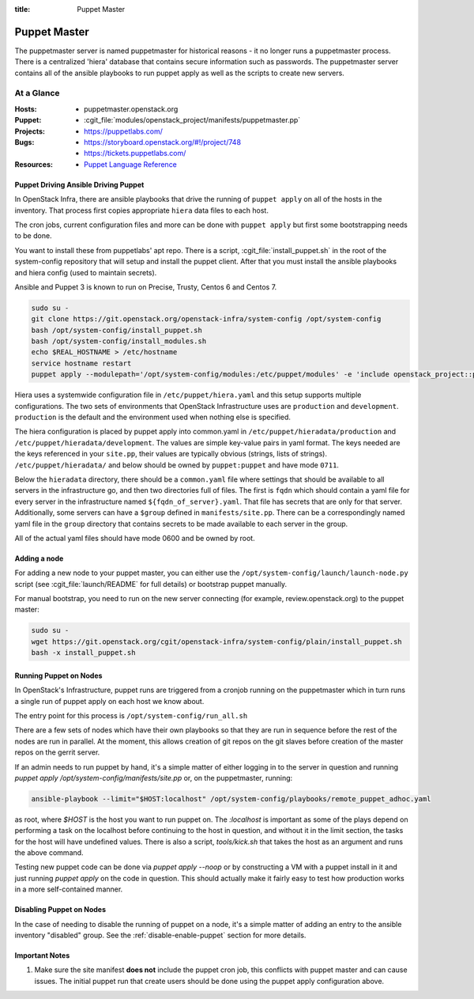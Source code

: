 :title: Puppet Master

.. _puppet-master:

Puppet Master
#############

The puppetmaster server is named puppetmaster for historical reasons - it
no longer runs a puppetmaster process. There is a centralized 'hiera'
database that contains secure information such as passwords. The puppetmaster
server contains all of the ansible playbooks to run puppet apply
as well as the scripts to create new servers.

At a Glance
===========

:Hosts:
  * puppetmaster.openstack.org
:Puppet:
  * :cgit_file:`modules/openstack_project/manifests/puppetmaster.pp`
:Projects:
  * https://puppetlabs.com/
:Bugs:
  * https://storyboard.openstack.org/#!/project/748
  * https://tickets.puppetlabs.com/
:Resources:
  * `Puppet Language Reference <https://docs.puppetlabs.com/references/latest/type.html>`_

Puppet Driving Ansible Driving Puppet
-------------------------------------

In OpenStack Infra, there are ansible playbooks that drive the running of
``puppet apply`` on all of the hosts in the inventory. That process first
copies appropriate ``hiera`` data files to each host.

The cron jobs, current configuration files and more can be done with ``puppet
apply`` but first some bootstrapping needs to be done.

You want to install these from puppetlabs' apt repo. There is a script,
:cgit_file:`install_puppet.sh` in the root of the system-config repository that
will setup and install the puppet client. After that you must install the
ansible playbooks and hiera config (used to maintain secrets).

Ansible and Puppet 3 is known to run on Precise, Trusty, Centos 6 and Centos 7.

.. code-block:: bash

   sudo su -
   git clone https://git.openstack.org/openstack-infra/system-config /opt/system-config
   bash /opt/system-config/install_puppet.sh
   bash /opt/system-config/install_modules.sh
   echo $REAL_HOSTNAME > /etc/hostname
   service hostname restart
   puppet apply --modulepath='/opt/system-config/modules:/etc/puppet/modules' -e 'include openstack_project::puppetmaster'

Hiera uses a systemwide configuration file in ``/etc/puppet/hiera.yaml``
and this setup supports multiple configurations. The two sets of environments
that OpenStack Infrastructure uses are ``production`` and ``development``.
``production`` is the default and the environment used when nothing else is
specified.

The hiera configuration is placed by puppet apply into common.yaml in
``/etc/puppet/hieradata/production`` and ``/etc/puppet/hieradata/development``.
The values are simple key-value pairs in yaml format. The keys needed are the
keys referenced in your ``site.pp``, their values are typically obvious
(strings, lists of strings). ``/etc/puppet/hieradata/`` and below should be
owned by ``puppet:puppet`` and have mode ``0711``.

Below the ``hieradata`` directory, there should be a ``common.yaml`` file where
settings that should be available to all servers in the infrastructure go,
and then two directories full of files. The first is ``fqdn`` which should
contain a yaml file for every server in the infrastructure named
``${fqdn_of_server}.yaml``. That file has secrets that are only for that
server. Additionally, some servers can have a ``$group`` defined in
``manifests/site.pp``. There can be a correspondingly named yaml file in the
``group`` directory that contains secrets to be made available to each
server in the group.

All of the actual yaml files should have mode 0600 and be owned by root.

Adding a node
-------------

For adding a new node to your puppet master, you can either use the
``/opt/system-config/launch/launch-node.py`` script
(see :cgit_file:`launch/README` for full details) or bootstrap puppet manually.

For manual bootstrap, you need to run on the new server connecting
(for example, review.openstack.org) to the puppet master:

.. code-block:: bash

   sudo su -
   wget https://git.openstack.org/cgit/openstack-infra/system-config/plain/install_puppet.sh
   bash -x install_puppet.sh

Running Puppet on Nodes
-----------------------

In OpenStack's Infrastructure, puppet runs are triggered from a cronjob
running on the puppetmaster which in turn runs a single run of puppet apply on
each host we know about.

The entry point for this process is ``/opt/system-config/run_all.sh``

There are a few sets of nodes which have their own playbooks so that they
are run in sequence before the rest of the nodes are run in parallel.
At the moment, this allows creation of git repos on the git slaves before
creation of the master repos on the gerrit server.

If an admin needs to run puppet by hand, it's a simple matter of either
logging in to the server in question and running
`puppet apply /opt/system-config/manifests/site.pp` or, on the
puppetmaster, running:

.. code-block:: bash

  ansible-playbook --limit="$HOST:localhost" /opt/system-config/playbooks/remote_puppet_adhoc.yaml

as root, where `$HOST` is the host you want to run puppet on.
The `:localhost` is important as some of the plays depend on performing a task
on the localhost before continuing to the host in question, and without it in
the limit section, the tasks for the host will have undefined values.
There is also a script, `tools/kick.sh` that takes the host as an argument
and runs the above command.

Testing new puppet code can be done via `puppet apply --noop` or by
constructing a VM with a puppet install in it and just running `puppet apply`
on the code in question. This should actually make it fairly easy to test
how production works in a more self-contained manner.


Disabling Puppet on Nodes
-------------------------

In the case of needing to disable the running of puppet on a node, it's a
simple matter of adding an entry to the ansible inventory "disabled" group.
See the :ref:`disable-enable-puppet` section for more details.

Important Notes
---------------

#. Make sure the site manifest **does not** include the puppet cron job, this
   conflicts with puppet master and can cause issues.  The initial puppet run
   that create users should be done using the puppet apply configuration above.
